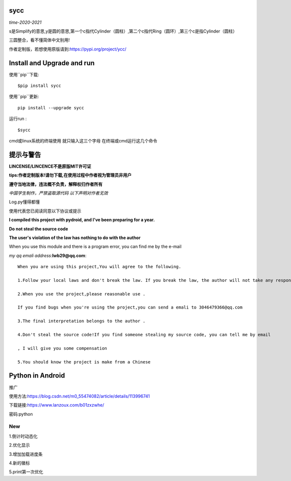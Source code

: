 sycc
-------

*time-2020-2021*

s是Simplify的意思,y是圆的意思,第一个c指代Cylinder（圆柱）,第二个c指代Ring（圆环）,第三个c是指Cylinder（圆柱）

三圆整合，看不懂简体中文别用!

作者定制版，若想使用原版请到:https://pypi.org/project/ycc/
	

Install and Upgrade and  run
-------------------------------------------
使用``pip``下载:

::
    
    $pip install sycc


使用``pip``更新:

::
    
    pip install --upgrade sycc

运行run :

::
            
    $sycc    


cmd或linux系统的终端使用
就只输入这三个字母
在终端或cmd运行这几个命令


提示与警告
--------------------------------
**LINCENSE/LINCENCE不是原版MIT许可证**

**tips:作者定制版本!请勿下载,在使用过程中作者视为管理员非用户**

**遵守当地法律，违法概不负责，解释权归作者所有** 

*中国学生制作，严禁盗取源代码*
*以下声明对作者无效*

Log.py懂得都懂

使用代表您已阅读同意以下协议或提示

**I compiled this project with pydroid, and I've been preparing for a year.**

**Do not steal the source code**

**The user's violation of the law has nothing to do with the author**

When you use this module and there is a program error, you can find me by the e-mail

*my qq emali address*:**lwb29@qq.com**:

::
    
    When you are using this project,You will agree to the following.

    1.Follow your local laws and don't break the law. If you break the law, the author will not take any responsibility 

    2.When you use the project,please reasonable use .

    If you find bugs when you're using the project,you can send a emali to 3046479366@qq.com

    3.The final interpretation belongs to the author .

    4.Don't steal the source code!If you find someone stealing my source code, you can tell me by email

    , I will give you some compensation
    
    5.You should know the project is make from a Chinese


Python in Android
-----------------------------
推广

使用方法:https://blog.csdn.net/m0_55474082/article/details/113996741

下载链接:https://www.lanzoux.com/b01zxzwhe/

密码:python


New
=====
1.倒计时动态化

2.优化显示

3.增加加载进度条

4.新的徽标

5.print第一次优化